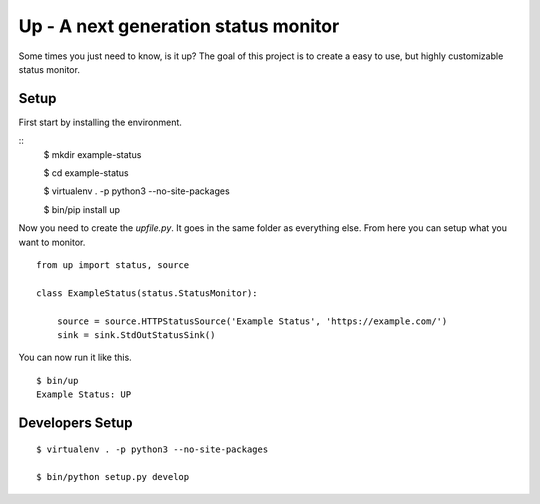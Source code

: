 Up - A next generation status monitor
=====================================

Some times you just need to know, is it up? The goal of this project is to create a easy to use, but highly customizable status monitor.

Setup
-----

First start by installing the environment.

::
    $ mkdir example-status

    $ cd example-status

    $ virtualenv . -p python3 --no-site-packages

    $ bin/pip install up

Now you need to create the `upfile.py`. It goes in the same folder as everything else. From here you can setup what you want to monitor.

::

    from up import status, source

    class ExampleStatus(status.StatusMonitor):

        source = source.HTTPStatusSource('Example Status', 'https://example.com/')
        sink = sink.StdOutStatusSink()

You can now run it like this.

::

    $ bin/up
    Example Status: UP

Developers Setup
----------------

::

    $ virtualenv . -p python3 --no-site-packages

    $ bin/python setup.py develop
